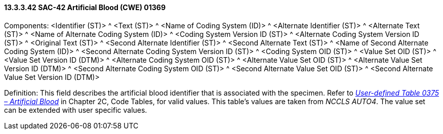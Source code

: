 ==== 13.3.3.42 SAC-42 Artificial Blood (CWE) 01369

Components: <Identifier (ST)> ^ <Text (ST)> ^ <Name of Coding System (ID)> ^ <Alternate Identifier (ST)> ^ <Alternate Text (ST)> ^ <Name of Alternate Coding System (ID)> ^ <Coding System Version ID (ST)> ^ <Alternate Coding System Version ID (ST)> ^ <Original Text (ST)> ^ <Second Alternate Identifier (ST)> ^ <Second Alternate Text (ST)> ^ <Name of Second Alternate Coding System (ID)> ^ <Second Alternate Coding System Version ID (ST)> ^ <Coding System OID (ST)> ^ <Value Set OID (ST)> ^ <Value Set Version ID (DTM)> ^ <Alternate Coding System OID (ST)> ^ <Alternate Value Set OID (ST)> ^ <Alternate Value Set Version ID (DTM)> ^ <Second Alternate Coding System OID (ST)> ^ <Second Alternate Value Set OID (ST)> ^ <Second Alternate Value Set Version ID (DTM)>

Definition: This field describes the artificial blood identifier that is associated with the specimen. Refer to file:///E:\V2\v2.9%20final%20Nov%20from%20Frank\V29_CH02C_Tables.docx#HL70375[_User-defined Table 0375 – Artificial Blood_] in Chapter 2C, Code Tables, for valid values. This table's values are taken from _NCCLS AUTO4_. The value set can be extended with user specific values.

